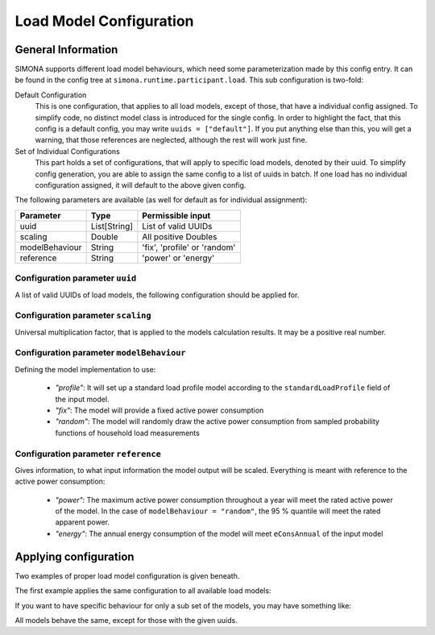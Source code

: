 Load Model Configuration
========================

General Information
-------------------
SIMONA supports different load model behaviours, which need some parameterization made by this config entry.
It can be found in the config tree at ``simona.runtime.participant.load``.
This sub configuration is two-fold:

Default Configuration
   This is one configuration, that applies to all load models, except of those, that have a individual config assigned.
   To simplify code, no distinct model class is introduced for the single config.
   In order to highlight the fact, that this config is a default config, you may write ``uuids = ["default"]``.
   If you put anything else than this, you will get a warning, that those references are neglected, although the rest
   will work just fine.

Set of Individual Configurations
   This part holds a set of configurations, that will apply to specific load models, denoted by their uuid.
   To simplify config generation, you are able to assign the same config to a list of uuids in batch.
   If one load has no individual configuration assigned, it will default to the above given config.

The following parameters are available (as well for default as for individual assignment):

+----------------+--------------+------------------------------+
| Parameter      | Type         | Permissible input            |
+================+==============+==============================+
| uuid           | List[String] | List of valid UUIDs          |
+----------------+--------------+------------------------------+
| scaling        | Double       | All positive Doubles         |
+----------------+--------------+------------------------------+
| modelBehaviour | String       | 'fix', 'profile' or 'random' |
+----------------+--------------+------------------------------+
| reference      | String       | 'power' or 'energy'          |
+----------------+--------------+------------------------------+

Configuration parameter ``uuid``
^^^^^^^^^^^^^^^^^^^^^^^^^^^^^^^^
A list of valid UUIDs of load models, the following configuration should be applied for.

Configuration parameter ``scaling``
^^^^^^^^^^^^^^^^^^^^^^^^^^^^^^^^^^^
Universal multiplication factor, that is applied to the models calculation results.
It may be a positive real number.

Configuration parameter ``modelBehaviour``
^^^^^^^^^^^^^^^^^^^^^^^^^^^^^^^^^^^^^^^^^^
Defining the model implementation to use:

  * *"profile"*: It will set up a standard load profile model according to the ``standardLoadProfile``
    field of the input model.
  * *"fix"*: The model will provide a fixed active power consumption
  * *"random"*: The model will randomly draw the active power consumption from sampled probability functions of
    household load measurements

Configuration parameter ``reference``
^^^^^^^^^^^^^^^^^^^^^^^^^^^^^^^^^^^^^^^^^^
Gives information, to what input information the model output will be scaled.
Everything is meant with reference to the active power consumption:

  * *"power"*: The maximum active power consumption throughout a year will meet the rated active power of the model.
    In the case of ``modelBehaviour = "random"``, the 95 % quantile will meet the rated apparent power.
  * *"energy"*: The annual energy consumption of the model will meet ``eConsAnnual`` of the input model

Applying configuration
----------------------
Two examples of proper load model configuration is given beneath.

The first example applies the same configuration to all available load models:

.. code-block:: none
    :linenos:

    simona.runtime.participant.load = {
        defaultConfig = {
            uuid = ["default"]
            scaling = 1.3
            modelBehaviour = "profile"
            reference = "power"
        }
        individualConfigs = []
    }

If you want to have specific behaviour for only a sub set of the models, you may have something like:

.. code-block:: none
    :linenos:

    simona.runtime.participant.load = {
        defaultConfig = {
            uuid = ["default"]
            scaling = 1.3
            modelBehaviour = "profile"
            reference = "power"
        }
        individualConfigs = [
            {
                uuid = [
                    "49f250fa-41ff-4434-a083-79c98d260a76",
                    "9f90aa5f-409f-4214-9336-faede4ace939",
                    "db2cf9bb-0ba3-405a-9f39-e386d097b39e"
                ]
                scaling = 1.3
                modelBehaviour = "fix"
                reference = "power"
            },
            {
                uuid = ["fb8f1443-1843-4ecd-a94a-59be8148397f"]
                scaling = 1.5
                modelBehaviour = "random"
                reference = "energy"
            }
        ]
    }

All models behave the same, except for those with the given uuids.
